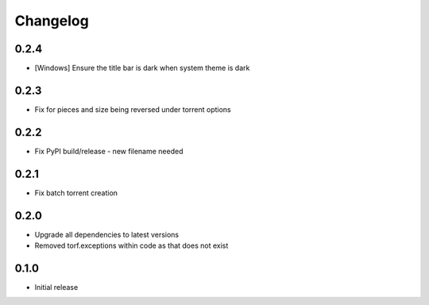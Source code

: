 Changelog
=========
0.2.4
-----
* [Windows] Ensure the title bar is dark when system theme is dark

0.2.3
-----
* Fix for pieces and size being reversed under torrent options

0.2.2
-----
* Fix PyPI build/release - new filename needed

0.2.1
-----
* Fix batch torrent creation

0.2.0
-----
* Upgrade all dependencies to latest versions
* Removed torf.exceptions within code as that does not exist

0.1.0
-----
* Initial release
